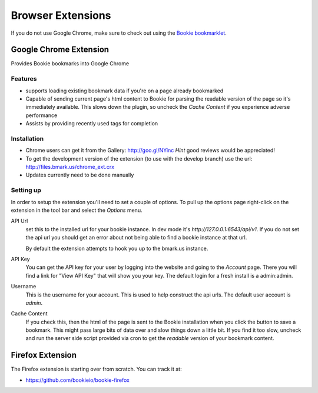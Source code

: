 =========================
Browser Extensions
=========================
If you do not use Google Chrome, make sure to check out using the `Bookie
bookmarklet`_.

Google Chrome Extension
========================

Provides Bookie bookmarks into Google Chrome

.. image:: http://files.bmark.us/bmark.us_chrome_ext.png
    :width: 400

Features
----------

- supports loading existing bookmark data if you're on a page already
  bookmarked
- Capable of sending current page's html content to Bookie for parsing the
  readable version of the page so it's immediately available. This slows down
  the plugin, so uncheck the *Cache Content* if you experience adverse
  performance
- Assists by providing recently used tags for completion


Installation
------------

- Chrome users can get it from the Gallery: http://goo.gl/NYinc
  *Hint* good reviews would be appreciated!
- To get the development version of the extension (to use with the develop
  branch) use the url: http://files.bmark.us/chrome_ext.crx
- Updates currently need to be done manually

Setting up
----------
In order to setup the extension you'll need to set a couple of options. To pull
up the options page right-click on the extension in the tool bar and select the
*Options* menu.

API Url
    set this to the installed url for your bookie instance. In dev mode
    it's `http://127.0.0.1:6543/api/v1`. If you do not set the api url you should get
    an error about not being able to find a bookie instance at that url.

    By default the extension attempts to hook you up to the bmark.us instance.

API Key
    You can get the API key for your user by logging into the website and going
    to the *Account* page. There you will find a link for "View API Key" that
    will show you your key. The default login for a fresh install is a
    admin:admin.

Username
    This is the username for your account. This is used to help construct the
    api urls. The default user account is *admin*.

Cache Content
    If you check this, then the html of the page is sent to the Bookie
    installation when you click the button to save a bookmark. This might pass
    large bits of data over and slow things down a little bit.  If you find it
    too slow, uncheck and run the server side script provided via cron to get
    the *readable* version of your bookmark content.


Firefox Extension
==================

The Firefox extension is starting over from scratch. You can track it at:

- https://github.com/bookieio/bookie-firefox


.. _Bookie bookmarklet: user.html#bookmarklet
